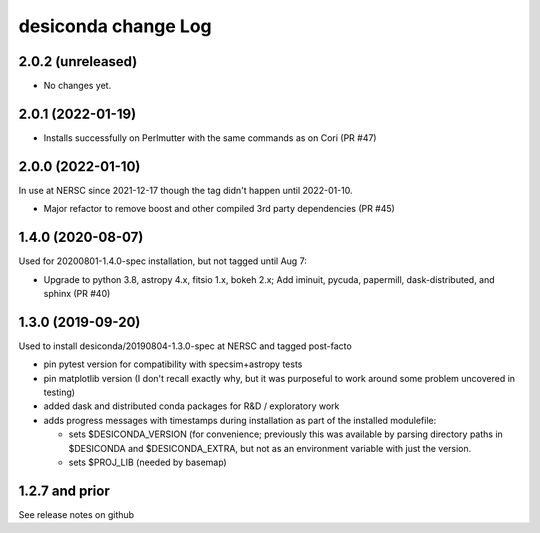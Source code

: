 ====================
desiconda change Log
====================

2.0.2 (unreleased)
------------------

* No changes yet.

2.0.1 (2022-01-19)
------------------

* Installs successfully on Perlmutter with the same commands as on Cori (PR #47)

2.0.0 (2022-01-10)
------------------

In use at NERSC since 2021-12-17 though the tag didn't happen until 2022-01-10.

* Major refactor to remove boost and other compiled 3rd party dependencies
  (PR #45)

1.4.0 (2020-08-07)
------------------

Used for 20200801-1.4.0-spec installation, but not tagged until Aug 7:

* Upgrade to python 3.8, astropy 4.x, fitsio 1.x, bokeh 2.x;
  Add iminuit, pycuda, papermill, dask-distributed, and sphinx (PR #40)

1.3.0 (2019-09-20)
------------------

Used to install desiconda/20190804-1.3.0-spec at NERSC and tagged post-facto

* pin pytest version for compatibility with specsim+astropy tests
* pin matplotlib version (I don't recall exactly why, but it was
  purposeful to work around some problem uncovered in testing)
* added dask and distributed conda packages for R&D / exploratory work
* adds progress messages with timestamps during installation
  as part of the installed modulefile:

  * sets $DESICONDA_VERSION (for convenience; previously this was available
    by parsing directory paths in $DESICONDA and $DESICONDA_EXTRA, but not
    as an environment variable with just the version.
  * sets $PROJ_LIB (needed by basemap)

1.2.7 and prior
---------------

See release notes on github

